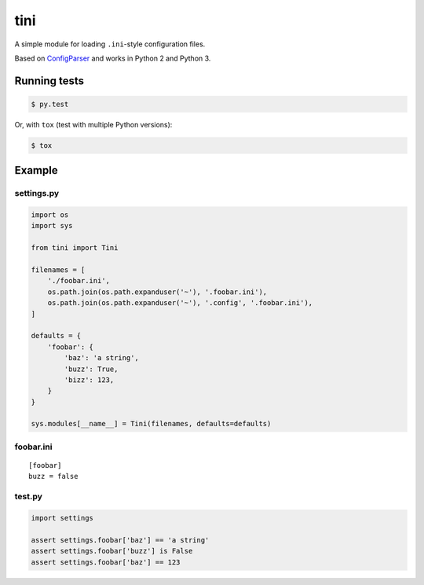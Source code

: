tini
----

A simple module for loading ``.ini``-style configuration files.

Based on
`ConfigParser <https://docs.python.org/3/library/configparser.html>`__
and works in Python 2 and Python 3.

Running tests
~~~~~~~~~~~~~

.. code:: bash

    $ py.test

Or, with ``tox`` (test with multiple Python versions):

.. code:: bash

    $ tox

Example
~~~~~~~

settings.py
^^^^^^^^^^^

.. code:: python

    import os
    import sys

    from tini import Tini

    filenames = [
        './foobar.ini',
        os.path.join(os.path.expanduser('~'), '.foobar.ini'),
        os.path.join(os.path.expanduser('~'), '.config', '.foobar.ini'),
    ]

    defaults = {
        'foobar': {
            'baz': 'a string',
            'buzz': True,
            'bizz': 123,
        }
    }

    sys.modules[__name__] = Tini(filenames, defaults=defaults)

foobar.ini
^^^^^^^^^^

::

    [foobar]
    buzz = false

test.py
^^^^^^^

.. code:: python

    import settings

    assert settings.foobar['baz'] == 'a string'
    assert settings.foobar['buzz'] is False
    assert settings.foobar['baz'] == 123


